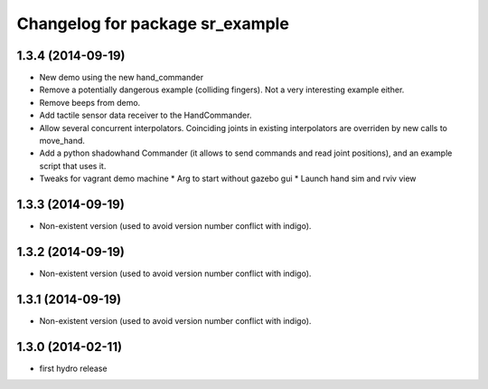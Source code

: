 ^^^^^^^^^^^^^^^^^^^^^^^^^^^^^^^^
Changelog for package sr_example
^^^^^^^^^^^^^^^^^^^^^^^^^^^^^^^^

1.3.4 (2014-09-19)
------------------
* New demo using the new hand_commander
* Remove a potentially dangerous example (colliding fingers). Not a very interesting example either.
* Remove beeps from demo.
* Add tactile sensor data receiver to the HandCommander.
* Allow several concurrent interpolators. Coinciding joints in existing interpolators are overriden by new calls to move_hand.
* Add a python shadowhand Commander (it allows to send commands and read joint positions), and an example script that uses it.
* Tweaks for vagrant demo machine
  * Arg to start without gazebo gui
  * Launch hand sim and rviv view

1.3.3 (2014-09-19)
------------------
* Non-existent version (used to avoid version number conflict with indigo).

1.3.2 (2014-09-19)
------------------
* Non-existent version (used to avoid version number conflict with indigo).

1.3.1 (2014-09-19)
------------------
* Non-existent version (used to avoid version number conflict with indigo).

1.3.0 (2014-02-11)
------------------
* first hydro release

